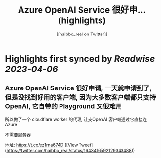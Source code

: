 :PROPERTIES:
:title: Azure OpenAI Service 很好申... (highlights)
:author: [[haibbo_real on Twitter]]
:full-title: "Azure OpenAI Service 很好申..."
:category: #tweets
:url: https://twitter.com/haibbo_real/status/1643416592129343488
:END:

* Highlights first synced by [[Readwise]] [[2023-04-06]]
** Azure OpenAI Service 很好申请, 一天就申请到了, 但是没找到好用的客户端, 因为大多数客户端都只支持 OpenAI, 它自带的 Playground 又很难用

所以做了一个 cloudflare worker 的代理, 让支OpenAI 客户端通过它直接连 Azure

不需要服务器

地址: https://t.co/ez1rna674D ([View Tweet](https://twitter.com/haibbo_real/status/1643416592129343488))